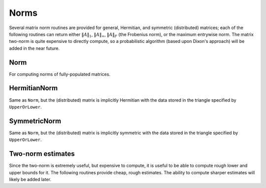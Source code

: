 Norms
=====

Several matrix norm routines are provided for general, Hermitian, and symmetric 
(distributed) matrices; each of the following routines can return either
:math:`\|A\|_1`, :math:`\|A\|_\infty`, :math:`\|A\|_F` (the Frobenius norm), or 
the maximum entrywise norm. The matrix two-norm is quite expensive to directly 
compute, so a probabilistic algorithm (based upon Dixon's approach) will be 
added in the near future.

.. cpp:type:: NormType

   An enum that can be set to either

   * ``FROBENIUS_NORM``:

     .. math::

        \|A\|_F = \sqrt{\sum_{i=0}^{m-1} \sum_{j=0}^{n-1} |\alpha_{i,j}|^2}

   * ``INFINITY_NORM``: 

     .. math:: 
        :nowrap:

        \[
        \|A\|_{\infty} = \max_{\|x\|_{\infty}=1} \|Ax\|_{\infty} 
                       = \max_i \sum_{j=0}^{n-1} |\alpha_{i,j}|
        \]

   * ``ONE_NORM``: 
     
     .. math:: 
        :nowrap:

        \[
        \|A\|_1 = \max_{\|x\|_1=1} \|Ax\|_1 
                = \max_j \sum_{i=0}^{m-1} |\alpha_{i,j}|
        \]

   * ``MAX_NORM``: 
     
     .. math::
     
        \|A\|_{\mbox{max}} = \max_{i,j} |\alpha_{i,j}|

Norm
----

For computing norms of fully-populated matrices.

.. cpp:function:: typename Base<F>::type Norm( const Matrix<F>& A, NormType type=FROBENIUS_NORM )
.. cpp:function:: typename Base<F>::type Norm( const DistMatrix<F>& A, NormType type=FROBENIUS_NORM )

   Return the norm of the fully-populated matrix `A`.

HermitianNorm
-------------

Same as ``Norm``, but the (distributed) matrix is implicitly Hermitian 
with the data stored in the triangle specified by ``UpperOrLower``.

SymmetricNorm
-------------

Same as ``Norm``, but the (distributed) matrix is implicitly symmetric
with the data stored in the triangle specified by ``UpperOrLower``.

Two-norm estimates
------------------

Since the two-norm is extremely useful, but expensive to compute, it is useful
to be able to compute rough lower and upper bounds for it. The following 
routines provide cheap, rough estimates. The ability to compute sharper 
estimates will likely be added later.

.. cpp:function:: typename Base<F>::type TwoNormLowerBound( const Matrix<F>& A )
.. cpp:function:: typename Base<F>::type TwoNormLowerBound( const DistMatrix<F>& A )

   Return the tightest lower bound on :math:`\|A\|_2` implied by the following inequalities:

   .. math::

      \|A\|_2 \ge \|A\|_{\mathrm{max}},

   .. math::

      \|A\|_2 \ge \frac{1}{\sqrt{n}} \|A\|_{\infty},

   .. math::

      \|A\|_2 \ge \frac{1}{\sqrt{m}} \|A\|_1,\;\;\mathrm{and}

   .. math::

      \|A\|_2 \ge \frac{1}{\mathrm{min}(m,n)} \|A\|_F.

.. cpp:function:: typename Base<F>::type TwoNormUpperBound( const Matrix<F>& A )
.. cpp:function:: typename Base<F>::type TwoNormUpperBound( const DistMatrix<F>& A )

   Return the tightest upper bound on :math:`\|A\|_2` implied by the following inequalities:

   .. math::

      \|A\|_2 \le \sqrt{m n} \|A\|_{\mathrm{max}},

   .. math::

      \|A\|_2 \le \sqrt{m} \|A\|_{\infty},

   .. math::

      \|A\|_2 \le \sqrt{n} \|A\|_1,\;\;\mathrm{and}

   .. math::

      \|A\|_2 \le \sqrt{ \|A\|_1 \|A\|_{\infty} }.
